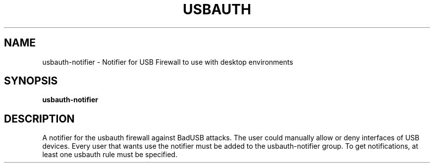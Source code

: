 .TH USBAUTH 1
.SH NAME
usbauth-notifier \- Notifier for USB Firewall to use with desktop environments

.SH SYNOPSIS
.B usbauth-notifier

.SH DESCRIPTION
A notifier for the usbauth firewall against BadUSB attacks. The user could manually allow or deny interfaces of USB devices.
Every user that wants use the notifier must be added to the usbauth-notifier group.
To get notifications, at least one usbauth rule must be specified.

